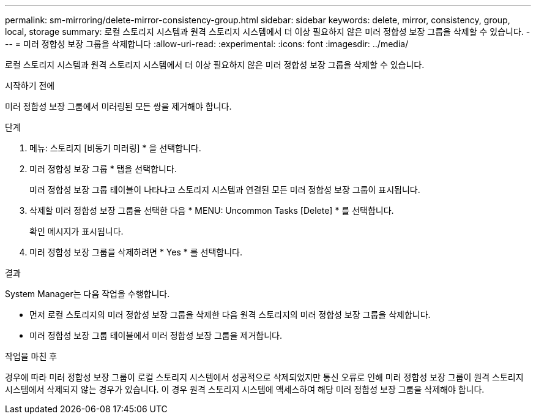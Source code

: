 ---
permalink: sm-mirroring/delete-mirror-consistency-group.html 
sidebar: sidebar 
keywords: delete, mirror, consistency, group, local, storage 
summary: 로컬 스토리지 시스템과 원격 스토리지 시스템에서 더 이상 필요하지 않은 미러 정합성 보장 그룹을 삭제할 수 있습니다. 
---
= 미러 정합성 보장 그룹을 삭제합니다
:allow-uri-read: 
:experimental: 
:icons: font
:imagesdir: ../media/


[role="lead"]
로컬 스토리지 시스템과 원격 스토리지 시스템에서 더 이상 필요하지 않은 미러 정합성 보장 그룹을 삭제할 수 있습니다.

.시작하기 전에
미러 정합성 보장 그룹에서 미러링된 모든 쌍을 제거해야 합니다.

.단계
. 메뉴: 스토리지 [비동기 미러링] * 을 선택합니다.
. 미러 정합성 보장 그룹 * 탭을 선택합니다.
+
미러 정합성 보장 그룹 테이블이 나타나고 스토리지 시스템과 연결된 모든 미러 정합성 보장 그룹이 표시됩니다.

. 삭제할 미러 정합성 보장 그룹을 선택한 다음 * MENU: Uncommon Tasks [Delete] * 를 선택합니다.
+
확인 메시지가 표시됩니다.

. 미러 정합성 보장 그룹을 삭제하려면 * Yes * 를 선택합니다.


.결과
System Manager는 다음 작업을 수행합니다.

* 먼저 로컬 스토리지의 미러 정합성 보장 그룹을 삭제한 다음 원격 스토리지의 미러 정합성 보장 그룹을 삭제합니다.
* 미러 정합성 보장 그룹 테이블에서 미러 정합성 보장 그룹을 제거합니다.


.작업을 마친 후
경우에 따라 미러 정합성 보장 그룹이 로컬 스토리지 시스템에서 성공적으로 삭제되었지만 통신 오류로 인해 미러 정합성 보장 그룹이 원격 스토리지 시스템에서 삭제되지 않는 경우가 있습니다. 이 경우 원격 스토리지 시스템에 액세스하여 해당 미러 정합성 보장 그룹을 삭제해야 합니다.
